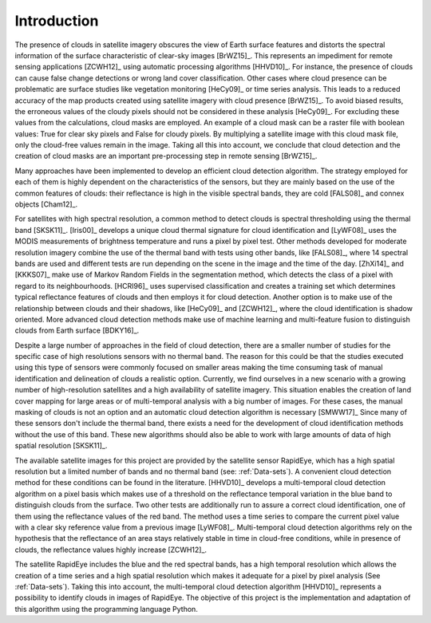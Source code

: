 ************
Introduction
************

The presence of clouds in satellite imagery obscures the view of Earth surface features and distorts the spectral
information of the surface characteristic of clear-sky images [BrWZ15]_. This represents an impediment for remote sensing
applications [ZCWH12]_ using automatic processing algorithms [HHVD10]_. For instance, the presence of clouds can cause false change
detections or wrong land cover classification. Other cases where cloud presence can be problematic are surface
studies like vegetation monitoring [HeCy09]_ or time series analysis. This leads to a reduced accuracy of the map products
created using satellite imagery with cloud presence [BrWZ15]_. To avoid biased results, the erroneous values of the cloudy pixels should
not be considered in these analysis [HeCy09]_. For excluding these values from the calculations, cloud masks are employed.
An example of a cloud mask can be a raster file with boolean values: True for clear sky pixels and False for cloudy pixels. By multiplying
a satellite image with this cloud mask file, only the cloud-free values remain in the image. Taking all this into account,
we conclude that cloud detection and the creation of cloud masks are an important pre-processing step in remote sensing [BrWZ15]_.

Many approaches have been implemented to develop an efficient cloud detection algorithm. The strategy employed for each
of them is highly dependent on the
characteristics of the sensors, but they are mainly based on the use of the common features of clouds: their reflectance
is high in the visible spectral bands, they are cold [FALS08]_ and connex objects [Cham12]_.

For satellites with high spectral resolution, a common method to detect clouds is spectral thresholding using
the thermal band [SKSK11]_. [Iris00]_ develops a unique cloud thermal signature for cloud identification and [LyWF08]_ uses the MODIS measurements of brightness
temperature and runs a pixel by pixel test. Other methods
developed for moderate resolution imagery combine the use of the thermal band with tests using other bands, like [FALS08]_,
where 14 spectral bands are used and different tests are run depending on the scene in the image and the time of the day.
[ZhXi14]_ and [KKKS07]_ make use of Markov Random Fields in the segmentation method, which detects the class of a pixel with
regard to its neighbourhoods. [HCRI96]_ uses supervised classification and creates
a training set which determines typical reflectance features of clouds and then employs it for cloud detection. Another
option is to make use of the relationship between clouds and their shadows, like [HeCy09]_ and [ZCWH12]_, where the cloud identification
is shadow oriented. More advanced cloud detection methods make use of machine learning and multi-feature fusion to distinguish
clouds from Earth surface [BDKY16]_.

Despite a large number of approaches in the field of cloud detection, there are a smaller number of studies for the
specific case of high resolutions sensors with no thermal band. The reason for this could be that the studies executed
using this type of sensors were commonly focused on smaller areas making the time consuming task of manual identification
and delineation of clouds a realistic option. Currently, we find ourselves in a new scenario with a growing number of
high-resolution satellites and a high availability of satellite imagery. This situation enables the
creation of land cover mapping for large areas or of multi-temporal analysis with a big number of images. For these cases,
the manual masking of clouds is not an option and an automatic cloud detection algorithm is necessary [SMWW17]_
Since many of these sensors don't include the thermal band, there exists a need for the development of cloud identification
methods without the use of this band. These new algorithms should also be able to work with large amounts of data of
high spatial resolution [SKSK11]_.

The available satellite images  for this project are provided by the satellite sensor RapidEye, which has a high spatial
resolution but a limited number of bands and no thermal band (see: :ref:`Data-sets`).
A convenient cloud detection method for these conditions can be found in the literature. [HHVD10]_ develops a multi-temporal
cloud detection algorithm on a pixel basis which makes use of a threshold on the reflectance temporal variation in the
blue band to distinguish clouds from the surface. Two other tests are additionally run to assure a correct cloud identification, one of them
using the reflectance values of the red band. The method uses a time series to compare the current pixel value with
a clear sky reference value from a previous image [LyWF08]_. Multi-temporal cloud detection algorithms rely on the hypothesis
that the reflectance of an area stays relatively stable in time in cloud-free conditions, while in presence of clouds,
the reflectance values highly increase [ZCWH12]_.

The satellite RapidEye includes the blue and the red spectral bands, has a high temporal resolution which allows the
creation of a time series and a high spatial resolution which makes it adequate for a pixel by pixel analysis (See :ref:`Data-sets`).
Taking this into account, the multi-temporal cloud detection algorithm [HHVD10]_ represents a possibility to identify clouds in images
of RapidEye. The objective of this project is the implementation and adaptation of this algorithm using the programming
language Python.

